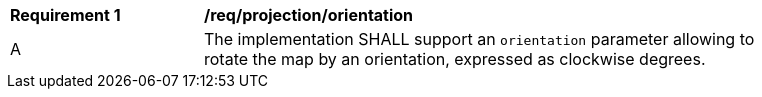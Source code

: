 [[req_projection-orientation]]
[width="90%",cols="2,6a"]
|===
^|*Requirement {counter:req-id}* |*/req/projection/orientation*
^|A |The implementation SHALL support an `orientation` parameter allowing to rotate the map by an orientation, expressed as clockwise degrees.
|===
